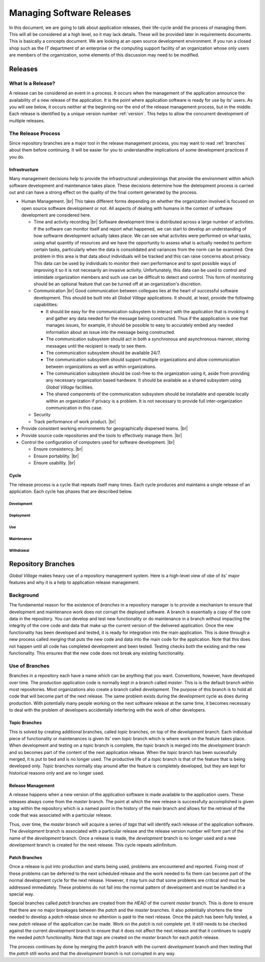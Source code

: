 ##########################
Managing Software Releases
##########################
In this document, we are going to talk about application releases, their
life-cycle andd the process of managing them. This will all be considered at a
high level, so it may lack details. These will be provided later in requirements
documents. This is basically a concepts document. We are looking at an open
source development environment. If you run a closed shop such as the `IT`
department of an enterprise or the computing support facility of an organization
whose only users are members of the orgamization, some elements of this
discussion may need to be modified.

********
Releases
********

What Is a Release?
------------------

A release can be considered an event in a process. It occurs when the management
of the application announce the availability of a new release of the
application. It is the point where application software is ready for use by its'
users. As you will see below, it occurs neither at the beginning nor the end of
the release management process, but in the middle. Each release is identified by
a unique version number :ref:`version`. This helps to allow the concurrent
development of multiple releases.
 
The Release Process
-------------------

Since repository branches are a major tool in the release management process,
you may want to read :ref:`branches` about them before continuing. It will be
easier for you to understandthe implications of some development practices if
you do.

Infrastructure
^^^^^^^^^^^^^^
Many management decisions help to provide the infrastructural underpinnings that
provide the environment within which software development and maintenance takes
place. These decisions determine how the delelopment process is carried out and
can have a strong effect on the quality of the final content generated by the
process.

* Human Management. |br|
  This takes different forms depending on whether the organization involved is
  focused on open source software development or not. All aspects of dealing
  with humans in the context of software development are considered here.

  * Time and activity recording |br| 
    Software development time is distributed across a large number of
    activities. If the software can monitor itself and report what happened, we
    can start to develop an understanding of how softwarre development actually
    takes place. We can see what activites were performed on what tasks, using
    what quantity of resources and we have the opportunity to assess what is
    actually needed to perform certain tasks, particularly when the data is
    consolidated and variances from the norm can be examined. One problem in 
    this area is that data about individuals will be tracked and this can raise
    concerns about privacy. This data can be used by individuals to monitor
    their own performance and to spot possible ways of improving it so it is not
    necesarily an invasive activity. Unfortunately, this data can be used to
    control and intimidate organization members and such use can be difficult to
    detect and control. This form of monitoring should be an optional feature
    that can be turned off at an organization's discretion.
  * Communication |br|
    Good communication between collegues lies at the heart of successful
    software development. This should be built into all *Global Village*
    applications. It should, at least, provide the following capabilities:

    * It should be easy for the communication subsystem to interact with the
      application that is invoking it and gather any data needed for the message
      being constructed. Thus if the appplication is one that manages issues,
      for example, it should be possible to easy to accurately embed any needed
      information about an issue into the message being constructed.
    * The communication subsystem should act in both a synchronous and
      asynchronous manner, storing messages until the recipient is ready to see
      them.
    * The communication subsystem should be available 24/7.
    * The communication subsystem should support multiple organizations and
      allow communication between organizations as well as within organizations.
    * The communication subsystem should be cost-free to the organization using
      it, aside from providing any necessary organization based hardware. It
      should be available as a shared subsystem using *Global Village*
      facilities.
    * The shared components of the communication subsystem should be installable
      and operable locally within an organization if privacy is a problem. It is
      not necessary to provide full inter-organization communication in this
      case.

  * Security
  * Track performance of work product. |br|
    
* Provide consistent working environments
  for geographically dispersed teams. |br| 
* Provide source code repositories and the
  tools to effectively manage them. |br| 
* Control the configuration of computers used for software development. |br| 

  * Ensure consistency. |br| 
  * Ensure portability. |br| 
  * Ensure usability. |br| 

Cycle
^^^^^

The release process is a cycle that repeats itself many times. Each cycle
produces and maintains a single release of an application. Each cycle has phases
that are described below.

Development
"""""""""""

Deployment
""""""""""

Use
"""

Maintenance
"""""""""""

Withdrawal
""""""""""

.. _branches:

*******************
Repository Branches
*******************
*Global Village* makes heavy use of a repository management system. Here is a
high-level view of obe of its' major features and why it is a help to
application release management.
 
Background
----------
The fundamental reason for the existence of `branches` in a repository manager
is to provide a mechanism to ensure that development and maintenance work does
not corrupt the deployed software. A branch is essentially a copy of the core
data in the repository. You can develop and test new functionality or do
maintenance in a branch without impacting the integrity of the core code and
data that make up the current version of the delivered application. Once the new
functionality has been developed and tested, it is ready for integration into
the main application. This is done through a new process called `merging` that
puts the new code and data into the main code for the application. Note that
this does not happen until all code has completed development and been tested.
Testing checks both the existing and the new functionality. This ensures that
the new code does not break any existing functionality.

Use of Branches
---------------
Branches in a repository each have a name which can be anything that you want.
Conventions, however, have developed over time. The production application code
is normally kept in a branch called `master`. This is is the default branch
within most repositories. Most organizations also create a branch called
`development`. The purpose of this branch is to hold all code that will become
part of the next release. The same problem exists during the development cycle
as does during production. With potentially many people working on the next
software release at the same time, it becomes necessary to deal with the problem
of developers accidentally interfering with the work of other developers.

Topic Branches
^^^^^^^^^^^^^^
This is solved by creating additional branches, called `topic` branches, on top
of the `development` branch. Each individual piece of functionality or
maintenances is given its' own `topic` branch which is where work on the feature
takes place. When development and testing on a `topic` branch is complete, the
`topic` branch is merged into the `development` branch and so becomes part
of the content of the next application release. When the `topic` branch has been
sucessfully merged, it is put to bed and is no longer used. The productive life
of a `topic` branch is that of the feature that is being developed only. `Topic`
branches normally stay around after the feature is completely developed, but
they are kept for historical reasons only and are no longer used.

Release Management
^^^^^^^^^^^^^^^^^^
A release happens when a new version of the application software is made
available to the application users. These releases always come from the `master`
branch. The point at which the new release is successfully accomplished is given
a `tag` within the repository which is a named point in the history of the main
branch and allows for the retrieval of the code that was associated with a
particular release.

Thus, over time, the `master` branch will acquire a series of `tags` that will
identify each release of the application software. The `development` branch is
associated with a particular release and the release version number will form
part of the name of the `development` branch. Once a release is made,
the `development` branch is no longer used and a new `development` branch is
created for the next release. This cycle repeats adinfinitum.

Patch Branches
^^^^^^^^^^^^^^
Once a release is put into production and starts being used, problems are
encountered and reported. Fixing most of these problems can be deferred to the
next scheduled release and the work needed to fix them can become part of the
normal development cycle for the next release. However, it may turn out that
some problems  are critical and must be addressed immediately. These problems
do not fall into the normal pattern of development and must be handled in a
special way.

Special branches called `patch` branches are created from the `HEAD` of the
current `master` branch. This is done to ensure that there are no major
breakages between the `patch` and the `master` branches. It also potentially
shortens the time needed to develop a `patch` release since no attention is paid
to the next release. Once the patch has been fully tested, a new `patch` release
of the application can be made. Work on the `patch` is not complete yet. It
still needs to be checked against the current `development` branch to ensure
that it does not affect the next release and that it continues to supply the
needed `patch` functionality. Note that `tags` are created on the `master`
branch for each `patch` release.

The process continues by done by merging the `patch` branch with the current
`development` branch and then testing that the `patch` still works and that the
`development` branch is not corrupted in any way.
